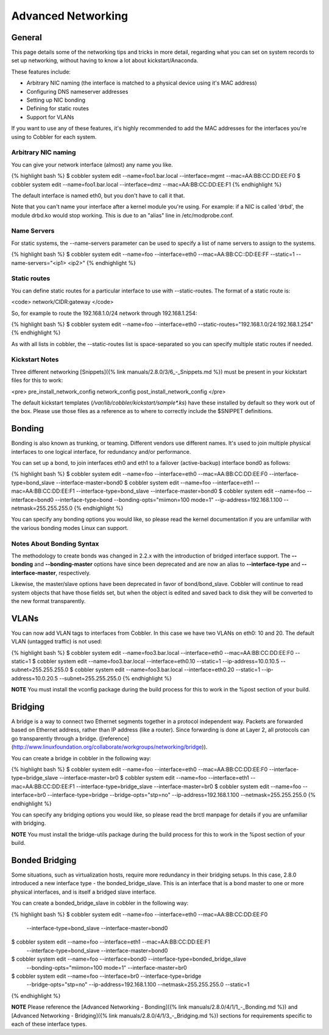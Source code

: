 .. _advanced-networking:

*******************
Advanced Networking
*******************

General
#######

This page details some of the networking tips and tricks in more detail, regarding what you can set on system records to
set up networking, without having to know a lot about kickstart/Anaconda.

These features include:

-   Arbitrary NIC naming (the interface is matched to a physical
    device using it's MAC address)
-   Configuring DNS nameserver addresses
-   Setting up NIC bonding
-   Defining for static routes
-   Support for VLANs

If you want to use any of these features, it's highly recommended
to add the MAC addresses for the interfaces you're using to Cobbler
for each system.

Arbitrary NIC naming
********************

You can give your network interface (almost) any name you like.

{% highlight bash %}
$ cobbler system edit --name=foo1.bar.local --interface=mgmt --mac=AA:BB:CC:DD:EE:F0
$ cobbler system edit --name=foo1.bar.local --interface=dmz --mac=AA:BB:CC:DD:EE:F1
{% endhighlight %}

The default interface is named eth0, but you don't have to call it that.

Note that you can't name your interface after a kernel module you're using. For example: if a NIC is called 'drbd', the
module drbd.ko would stop working. This is due to an "alias" line in /etc/modprobe.conf.

Name Servers
************

For static systems, the --name-servers parameter can be used to
specify a list of name servers to assign to the systems.

{% highlight bash %}
$ cobbler system edit --name=foo --interface=eth0 --mac=AA:BB:CC::DD:EE:FF --static=1 --name-servers="<ip1> <ip2>"
{% endhighlight %}

Static routes
*************

You can define static routes for a particular interface to use with --static-routes. The format of a static route is:

<code>
network/CIDR:gateway
</code>

So, for example to route the 192.168.1.0/24 network through 192.168.1.254:

{% highlight bash %}
$ cobbler system edit --name=foo --interface=eth0 --static-routes="192.168.1.0/24:192.168.1.254"
{% endhighlight %}

As with all lists in cobbler, the --static-routes list is space-separated so you can specify multiple static routes if
needed.

Kickstart Notes
***************

Three different networking [Snippets]({% link manuals/2.8.0/3/6_-_Snippets.md %}) must be present in your kickstart
files for this to work:

<pre>
pre_install_network_config
network_config
post_install_network_config
</pre>

The default kickstart templates (`/var/lib/cobbler/kickstart/sample\*.ks`) have these installed by default so they work
out of the box. Please use those files as a reference as to where to correctly include the $SNIPPET definitions.

Bonding
#######

Bonding is also known as trunking, or teaming. Different vendors use different names. It's used to join multiple
physical interfaces to one logical interface, for redundancy and/or performance.

You can set up a bond, to join interfaces eth0 and eth1 to a failover (active-backup) interface bond0 as follows:

{% highlight bash %}
$ cobbler system edit --name=foo --interface=eth0 --mac=AA:BB:CC:DD:EE:F0 --interface-type=bond_slave --interface-master=bond0
$ cobbler system edit --name=foo --interface=eth1 --mac=AA:BB:CC:DD:EE:F1 --interface-type=bond_slave --interface-master=bond0
$ cobbler system edit --name=foo --interface=bond0 --interface-type=bond --bonding-opts="miimon=100 mode=1" --ip-address=192.168.1.100 --netmask=255.255.255.0
{% endhighlight %}

You can specify any bonding options you would like, so please read the kernel documentation if you are unfamiliar with
the various bonding modes Linux can support.

Notes About Bonding Syntax
**************************

The methodology to create bonds was changed in 2.2.x with the introduction of bridged interface support. The
**--bonding** and **--bonding-master** options have since been deprecated and are now an alias to **--interface-type**
and **--interface-master**, respectively.

Likewise, the master/slave options have been deprecated in favor of bond/bond_slave. Cobbler will continue to read
system objects that have those fields set, but when the object is edited and saved back to disk they will be converted
to the new format transparently.

VLANs
#####

You can now add VLAN tags to interfaces from Cobbler. In this case we have two VLANs on eth0: 10 and 20. The default
VLAN (untagged traffic) is not used:

{% highlight bash %}
$ cobbler system edit --name=foo3.bar.local --interface=eth0 --mac=AA:BB:CC:DD:EE:F0 --static=1
$ cobbler system edit --name=foo3.bar.local --interface=eth0.10 --static=1 --ip-address=10.0.10.5 --subnet=255.255.255.0
$ cobbler system edit --name=foo3.bar.local --interface=eth0.20 --static=1 --ip-address=10.0.20.5 --subnet=255.255.255.0
{% endhighlight %}

**NOTE** You must install the vconfig package during the build process for this to work in the %post section of your
build.

Bridging
########

A bridge is a way to connect two Ethernet segments together in a protocol independent way. Packets are forwarded based
on Ethernet address, rather than IP address (like a router). Since forwarding is done at Layer 2, all protocols can go
transparently through a bridge. ([reference](http://www.linuxfoundation.org/collaborate/workgroups/networking/bridge)).

You can create a bridge in cobbler in the following way:

{% highlight bash %}
$ cobbler system edit --name=foo --interface=eth0 --mac=AA:BB:CC:DD:EE:F0 --interface-type=bridge_slave --interface-master=br0
$ cobbler system edit --name=foo --interface=eth1 --mac=AA:BB:CC:DD:EE:F1 --interface-type=bridge_slave --interface-master=br0
$ cobbler system edit --name=foo --interface=br0 --interface-type=bridge --bridge-opts="stp=no" --ip-address=192.168.1.100 --netmask=255.255.255.0
{% endhighlight %}

You can specify any bridging options you would like, so please read the brctl manpage for details if you are unfamiliar
with bridging.

**NOTE** You must install the bridge-utils package during the build process for this to work in the %post section of
your build.

Bonded Bridging
###############

Some situations, such as virtualization hosts, require more redundancy in their bridging setups. In this case, 2.8.0
introduced a new interface type - the bonded_bridge_slave. This is an interface that is a bond master to one or more
physical interfaces, and is itself a bridged slave interface.

You can create a bonded_bridge_slave in cobbler in the following way:

{% highlight bash %}
$ cobbler system edit --name=foo --interface=eth0 --mac=AA:BB:CC:DD:EE:F0 \
                      --interface-type=bond_slave --interface-master=bond0
$ cobbler system edit --name=foo --interface=eth1 --mac=AA:BB:CC:DD:EE:F1 \
                      --interface-type=bond_slave --interface-master=bond0
$ cobbler system edit --name=foo --interface=bond0 --interface-type=bonded_bridge_slave \
                      --bonding-opts="miimon=100 mode=1" --interface-master=br0
$ cobbler system edit --name=foo --interface=br0 --interface-type=bridge \
                      --bridge-opts="stp=no" --ip-address=192.168.1.100 \
                      --netmask=255.255.255.0 --static=1
{% endhighlight %}

**NOTE** Please reference the [Advanced Networking - Bonding]({% link manuals/2.8.0/4/1/1_-_Bonding.md %}) and
[Advanced Networking - Bridging]({% link manuals/2.8.0/4/1/3_-_Bridging.md %}) sections for requirements specific to
each of these interface types.
